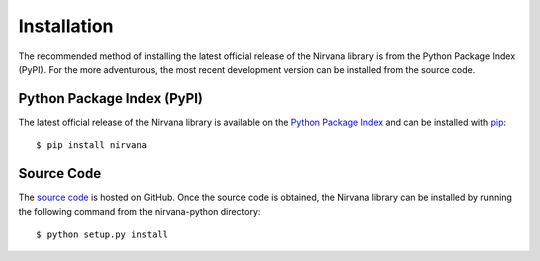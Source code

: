 Installation
============

The recommended method of installing the latest official release of
the Nirvana library is from the Python Package Index (PyPI). For the more
adventurous, the most recent development version can be installed from the
source code.

Python Package Index (PyPI)
---------------------------

The latest official release of the Nirvana library is available on the
`Python Package Index <http://pypi.python.org/>`_ and can be installed
with `pip <http://www.pip-installer.org/>`_::

    $ pip install nirvana

Source Code
-----------

The `source code <https://github.com/njwilson/nirvana-python>`_ is hosted
on GitHub. Once the source code is obtained, the Nirvana library can be
installed by running the following command from the nirvana-python
directory::

    $ python setup.py install
